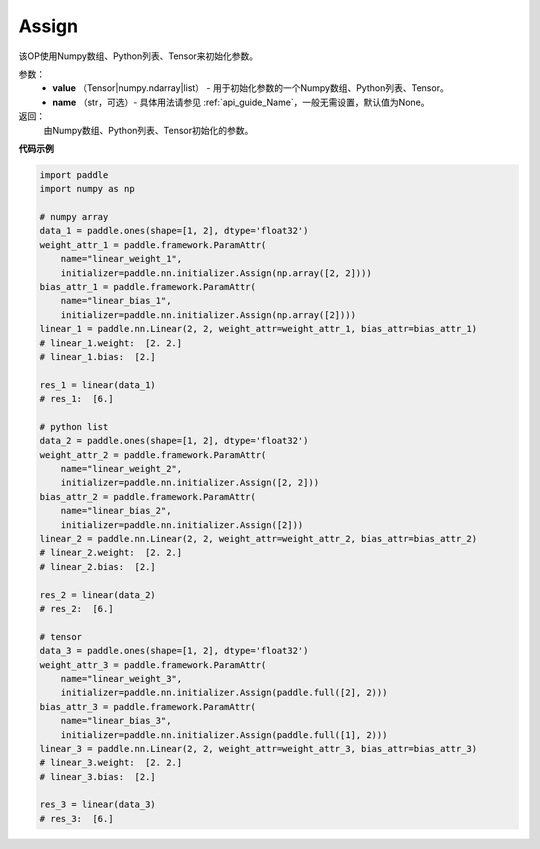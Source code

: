 .. _cn_api_nn_initializer_Assign:

Assign
-------------------------------

.. py:class:: paddle.nn.initializer.Assign(value, name=None)


该OP使用Numpy数组、Python列表、Tensor来初始化参数。

参数：
    - **value** （Tensor|numpy.ndarray|list） - 用于初始化参数的一个Numpy数组、Python列表、Tensor。
    - **name** （str，可选）- 具体用法请参见 :ref:`api_guide_Name`，一般无需设置，默认值为None。

返回：
    由Numpy数组、Python列表、Tensor初始化的参数。

**代码示例**

.. code-block:: python

    import paddle
    import numpy as np

    # numpy array
    data_1 = paddle.ones(shape=[1, 2], dtype='float32')
    weight_attr_1 = paddle.framework.ParamAttr(
        name="linear_weight_1", 
        initializer=paddle.nn.initializer.Assign(np.array([2, 2])))
    bias_attr_1 = paddle.framework.ParamAttr(
        name="linear_bias_1",
        initializer=paddle.nn.initializer.Assign(np.array([2])))
    linear_1 = paddle.nn.Linear(2, 2, weight_attr=weight_attr_1, bias_attr=bias_attr_1)
    # linear_1.weight:  [2. 2.]
    # linear_1.bias:  [2.]

    res_1 = linear(data_1)
    # res_1:  [6.]

    # python list
    data_2 = paddle.ones(shape=[1, 2], dtype='float32')
    weight_attr_2 = paddle.framework.ParamAttr(
        name="linear_weight_2",
        initializer=paddle.nn.initializer.Assign([2, 2]))
    bias_attr_2 = paddle.framework.ParamAttr(
        name="linear_bias_2",
        initializer=paddle.nn.initializer.Assign([2]))
    linear_2 = paddle.nn.Linear(2, 2, weight_attr=weight_attr_2, bias_attr=bias_attr_2)
    # linear_2.weight:  [2. 2.]
    # linear_2.bias:  [2.]

    res_2 = linear(data_2)
    # res_2:  [6.]

    # tensor
    data_3 = paddle.ones(shape=[1, 2], dtype='float32')
    weight_attr_3 = paddle.framework.ParamAttr(
        name="linear_weight_3",
        initializer=paddle.nn.initializer.Assign(paddle.full([2], 2)))
    bias_attr_3 = paddle.framework.ParamAttr(
        name="linear_bias_3",
        initializer=paddle.nn.initializer.Assign(paddle.full([1], 2)))
    linear_3 = paddle.nn.Linear(2, 2, weight_attr=weight_attr_3, bias_attr=bias_attr_3)
    # linear_3.weight:  [2. 2.]
    # linear_3.bias:  [2.]

    res_3 = linear(data_3)
    # res_3:  [6.]

